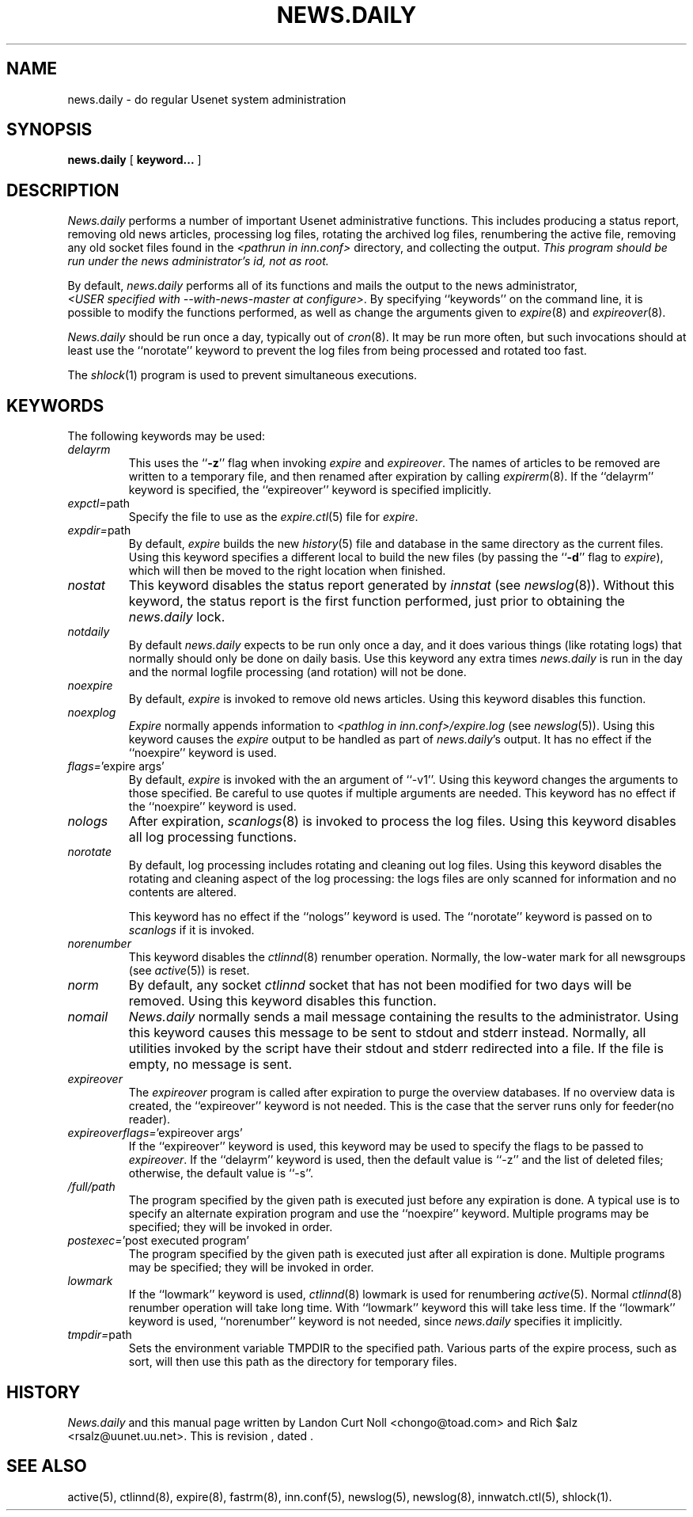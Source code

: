 .TH NEWS.DAILY 8
.SH NAME
news.daily \- do regular Usenet system administration
.SH SYNOPSIS
.B news.daily
[
.B keyword...
]

.SH DESCRIPTION
.I News.daily
performs a number of important Usenet administrative functions.
This includes producing a status report, removing old news articles, 
processing log files, rotating the archived log files, renumbering the
active file, 
removing any old socket files found in the
.I <pathrun in inn.conf>
directory, and collecting the output.
.I "This program should be run under the news administrator's id, not as root."
.PP
By default, 
.I news.daily
performs all of its functions and mails the output to the news administrator,
.IR <USER\ specified\ with\ \-\-with\-news\-master\ at\ configure> .
By specifying ``keywords'' on the command line, it is possible to
modify the functions performed, as well as change the arguments given to
.IR expire (8)
and
.IR expireover (8).
.PP
.I News.daily
should be run once a day, typically out of
.IR cron (8).
It may be run more often, but such invocations should at least use the
\&``norotate'' keyword to prevent the log files from being processed
and rotated too fast.
.PP
The
.IR shlock (1)
program is used to prevent simultaneous executions.
.SH "KEYWORDS"
.PP
The following keywords may be used:
.TP
.I delayrm
This uses the ``\fB\-z\fP'' flag when invoking
.I expire
and
.IR expireover .
The names of articles to be removed are written to a temporary file, and
then renamed after expiration by calling
.IR expirerm (8).
If the ``delayrm'' keyword is specified, the ``expireover'' keyword
is specified implicitly.
.TP
.IR expctl= path
Specify the file to use as the
.IR expire.ctl (5)
file for
.IR expire .
.TP
.IR expdir= path
By default,
.I expire
builds the new
.IR history (5)
file and database in the same directory as the current files.
Using this keyword specifies a different local to build the new files
(by passing the ``\fB\-d\fP'' flag to
.IR expire ),
which will then be moved to the right location when finished.
.TP
.I nostat
This keyword disables the status report generated by
.I innstat
(see
.IR newslog (8)).
Without this keyword, the status report is the first function performed,
just prior to obtaining the
.I news.daily
lock.
.TP
.I notdaily
By default 
.I news.daily
expects to be run only once a day, and it does
various things (like rotating logs) that normally should only be done on
daily basis. Use this keyword any extra times
.I news.daily
is run in the
day and the normal logfile processing (and rotation) will not be done.
.TP
.I noexpire
By default,
.I expire
is invoked to remove old news articles.
Using this keyword disables this function.
.TP
.I noexplog
.I Expire
normally appends information to
.I <pathlog in inn.conf>/expire.log
(see
.IR newslog (5)).
Using this keyword causes the
.I expire
output to be handled as part of 
.IR news.daily 's
output.
It has no effect if the ``noexpire'' keyword is used.
.TP
.IR flags= "'expire\ args'"
By default, 
.I expire
is invoked with the an argument of ``\-v1''.
Using this keyword changes the arguments to those specified.
Be careful to use quotes if multiple arguments are needed.
This keyword has no effect if the ``noexpire'' keyword is used.
.TP
.I nologs
After expiration,
.IR scanlogs (8)
is invoked to process the log files.
Using this keyword disables all log processing functions.
.TP
.I norotate
By default, log processing includes rotating and cleaning out log files.
Using this keyword disables the rotating and cleaning aspect of the log
processing: the logs files are only scanned for information and no contents
are altered.
.IP
This keyword has no effect if the ``nologs'' keyword is used.
The ``norotate'' keyword is passed on to
.I scanlogs
if it is invoked.
.TP
.I norenumber
This keyword disables the
.IR ctlinnd (8)
renumber operation.
Normally, the low-water mark for all newsgroups (see
.IR active (5))
is reset.
.TP
.I norm
By default, any socket
.I ctlinnd
socket that has not been modified for two days will be removed.
Using this keyword disables this function.
.TP
.I nomail
.I News.daily
normally sends a mail message containing the results to the administrator.
Using this keyword causes this message to be sent to stdout and stderr instead.
Normally, all utilities invoked by the script have their stdout and stderr
redirected into a file.
If the file is empty, no message is sent.
.TP
.I expireover
The
.I expireover
program is called after expiration to purge the overview databases.
If no overview data is created, the ``expireover''
keyword is not needed.  This is the case that the server runs only for
feeder(no reader).
.TP
.IR expireoverflags= "'expireover\ args'"
If the ``expireover'' keyword is used, this keyword may be used to specify
the flags to be passed to
.IR expireover .
If the ``delayrm'' keyword is used, then the default value is ``\-z''
and the list of deleted files; otherwise, the default value is ``\-s''.
.TP
.I /full/path
The program specified by the given path is executed just before any
expiration is done.
A typical use is to specify an alternate expiration program and use the
\&``noexpire'' keyword.
Multiple programs may be specified; they will be invoked in order.
.TP
.IR postexec= "'post executed program'"
The program specified by the given path is executed just after all
expiration is done.
Multiple programs may be specified; they will be invoked in order.
.TP
.I lowmark
If the ``lowmark'' keyword is used, 
.IR ctlinnd (8)
lowmark is used for renumbering
.IR active (5).
Normal
.IR ctlinnd (8)
renumber operation will take long time.  With ``lowmark'' keyword this will
take less time.
If the ``lowmark'' keyword is used,
\&``norenumber'' keyword is not needed, since
.I news.daily
specifies it implicitly.
.TP
.IR tmpdir= path
Sets the environment variable TMPDIR to the specified path.
Various parts of the expire process, such as sort, will then use this
path as the directory for temporary files.
.SH HISTORY
.I News.daily
and this manual page written by Landon Curt Noll <chongo@toad.com> and
Rich $alz <rsalz@uunet.uu.net>.
.de R$
This is revision \\$3, dated \\$4.
..
.R$ $Id$
.SH "SEE ALSO"
active(5),
ctlinnd(8), 
expire(8),
fastrm(8),
inn.conf(5),
newslog(5),
newslog(8),
innwatch.ctl(5),
shlock(1).
